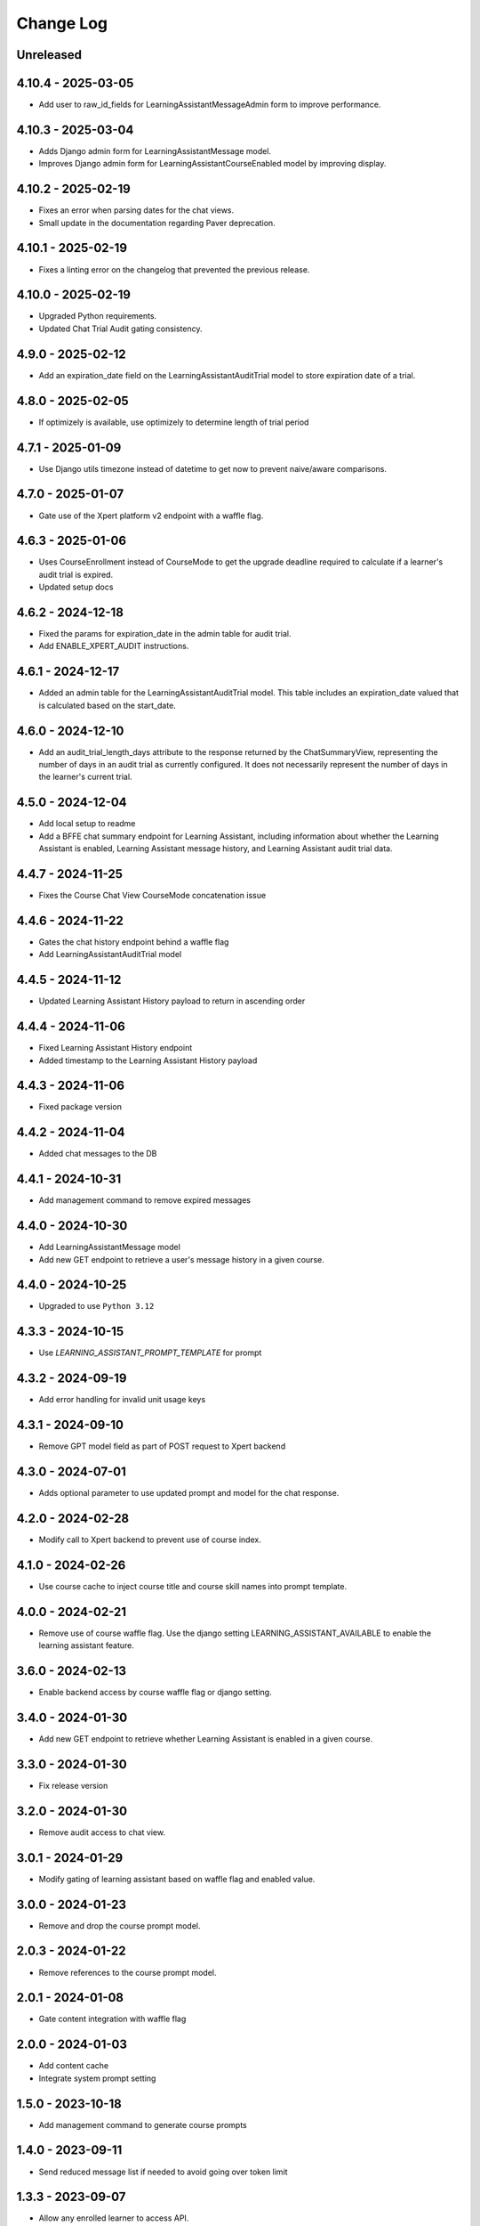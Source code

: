 Change Log
##########

..
   All enhancements and patches to learning_assistant will be documented
   in this file.  It adheres to the structure of https://keepachangelog.com/ ,
   but in reStructuredText instead of Markdown (for ease of incorporation into
   Sphinx documentation and the PyPI description).

   This project adheres to Semantic Versioning (https://semver.org/).

.. There should always be an "Unreleased" section for changes pending release.

Unreleased
**********

4.10.4 - 2025-03-05
*******************
* Add user to raw_id_fields for LearningAssistantMessageAdmin form to improve performance.

4.10.3 - 2025-03-04
*******************
* Adds Django admin form for LearningAssistantMessage model.
* Improves Django admin form for LearningAssistantCourseEnabled model by improving display.

4.10.2 - 2025-02-19
*******************
* Fixes an error when parsing dates for the chat views.
* Small update in the documentation regarding Paver deprecation.

4.10.1 - 2025-02-19
*******************
* Fixes a linting error on the changelog that prevented the previous release.

4.10.0 - 2025-02-19
*******************
* Upgraded Python requirements.
* Updated Chat Trial Audit gating consistency.

4.9.0 - 2025-02-12
******************
* Add an expiration_date field on the LearningAssistantAuditTrial model to store expiration date of a trial.

4.8.0 - 2025-02-05
******************
* If optimizely is available, use optimizely to determine length of trial period

4.7.1 - 2025-01-09
******************
* Use Django utils timezone instead of datetime to get now to prevent naive/aware comparisons.

4.7.0 - 2025-01-07
******************
* Gate use of the Xpert platform v2 endpoint with a waffle flag.

4.6.3 - 2025-01-06
******************
* Uses CourseEnrollment instead of CourseMode to get the upgrade deadline required to calculate if a learner's audit trial is expired.
* Updated setup docs

4.6.2 - 2024-12-18
******************
* Fixed the params for expiration_date in the admin table for audit trial.
* Add ENABLE_XPERT_AUDIT instructions.

4.6.1 - 2024-12-17
******************
* Added an admin table for the LearningAssistantAuditTrial model. This table includes an expiration_date valued that is
  calculated based on the start_date.

4.6.0 - 2024-12-10
******************
* Add an audit_trial_length_days attribute to the response returned by the ChatSummaryView, representing the
  number of days in an audit trial as currently configured. It does not necessarily represent the number of days in the
  learner's current trial.

4.5.0 - 2024-12-04
******************
* Add local setup to readme
* Add a BFFE chat summary endpoint for Learning Assistant, including information about whether the Learning Assistant is
  enabled, Learning Assistant message history, and Learning Assistant audit trial data.

4.4.7 - 2024-11-25
******************
* Fixes the Course Chat View CourseMode concatenation issue

4.4.6 - 2024-11-22
******************
* Gates the chat history endpoint behind a waffle flag
* Add LearningAssistantAuditTrial model

4.4.5 - 2024-11-12
******************
* Updated Learning Assistant History payload to return in ascending order

4.4.4 - 2024-11-06
******************
* Fixed Learning Assistant History endpoint
* Added timestamp to the Learning Assistant History payload

4.4.3 - 2024-11-06
******************
* Fixed package version

4.4.2 - 2024-11-04
******************
* Added chat messages to the DB

4.4.1 - 2024-10-31
******************
* Add management command to remove expired messages

4.4.0 - 2024-10-30
******************
* Add LearningAssistantMessage model
* Add new GET endpoint to retrieve a user's message history in a given course.

4.4.0 - 2024-10-25
******************
* Upgraded to use ``Python 3.12``

4.3.3 - 2024-10-15
******************
* Use `LEARNING_ASSISTANT_PROMPT_TEMPLATE` for prompt

4.3.2 - 2024-09-19
******************
* Add error handling for invalid unit usage keys

4.3.1 - 2024-09-10
******************
* Remove GPT model field as part of POST request to Xpert backend

4.3.0 - 2024-07-01
******************
* Adds optional parameter to use updated prompt and model for the chat response.

4.2.0 - 2024-02-28
******************
* Modify call to Xpert backend to prevent use of course index.

4.1.0 - 2024-02-26
******************
* Use course cache to inject course title and course skill names into prompt template.

4.0.0 - 2024-02-21
******************
* Remove use of course waffle flag. Use the django setting LEARNING_ASSISTANT_AVAILABLE
  to enable the learning assistant feature.

3.6.0 - 2024-02-13
******************
* Enable backend access by course waffle flag or django setting.

3.4.0 - 2024-01-30
******************
* Add new GET endpoint to retrieve whether Learning Assistant is enabled in a given course.

3.3.0 - 2024-01-30
******************
* Fix release version

3.2.0 - 2024-01-30
******************
* Remove audit access to chat view.

3.0.1 - 2024-01-29
******************
* Modify gating of learning assistant based on waffle flag and enabled value.

3.0.0 - 2024-01-23
******************
* Remove and drop the course prompt model.

2.0.3 - 2024-01-22
******************
* Remove references to the course prompt model.

2.0.1 - 2024-01-08
******************
* Gate content integration with waffle flag

2.0.0 - 2024-01-03
******************
* Add content cache
* Integrate system prompt setting

1.5.0 - 2023-10-18
******************
* Add management command to generate course prompts

1.4.0 - 2023-09-11
******************
* Send reduced message list if needed to avoid going over token limit

1.3.3 - 2023-09-07
******************
* Allow any enrolled learner to access API.

1.3.2 - 2023-08-25
******************
* Remove deserialization of prompt field, as it is represented in the python
  native format

1.3.1 - 2023-08-24
******************
* Remove prompt field

1.3.0 - 2023-08-24
******************
* Remove references to prompt field
* Create json_prompt field to allow for more flexible prompts

1.2.1 - 2023-08-24
******************
* make prompt field nullable

1.2.0 - 2023-08-22
******************
* add endpoint authentication
* fix request structure required for endpoint integration

1.1.0 - 2023-08-09
******************
* fix for course id to course key conversion

1.0.0 - 2023-08-08
******************

* Add endpoint to retrieve chat response
* Created model to associate course ideas with a specific prompt text

Unreleased
**********


0.1.0 – 2023-07-26
**********************************************

Added
=====

* First release on PyPI.
